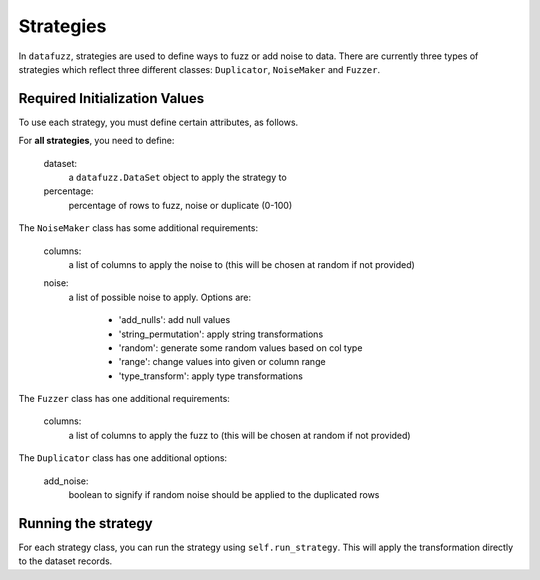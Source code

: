 ===========
Strategies
===========

In ``datafuzz``, strategies are used to define ways to fuzz or add noise to data. There are currently three types of strategies which reflect three different classes: ``Duplicator``, ``NoiseMaker`` and ``Fuzzer``. 


Required Initialization Values
------------------------------

To use each strategy, you must define certain attributes, as follows.

For **all strategies**, you need to define:

    dataset:
        a ``datafuzz.DataSet`` object to apply the strategy to

    percentage:
        percentage of rows to fuzz, noise or duplicate (0-100)


The ``NoiseMaker`` class has some additional requirements:

    columns:
        a list of columns to apply the noise to (this will be chosen at random if not provided)

    noise:
        a list of possible noise to apply. Options are:

            - 'add_nulls': add null values
            - 'string_permutation': apply string transformations
            - 'random': generate some random values based on col type
            - 'range': change values into given or column range
            - 'type_transform': apply type transformations


The ``Fuzzer`` class has one additional requirements:

    columns:
        a list of columns to apply the fuzz to (this will be chosen at random if not provided)


The ``Duplicator`` class has one additional options:

    add_noise:
        boolean to signify if random noise should be applied to the duplicated rows


Running the strategy
--------------------

For each strategy class, you can run the strategy using ``self.run_strategy``. This will apply the transformation directly to the dataset records.
